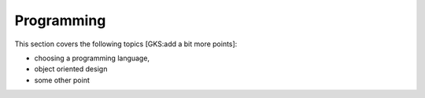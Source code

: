 Programming
===========

This section covers the following topics [GKS:add a bit more points]:

- choosing a programming language,
- object oriented design
- some other point
